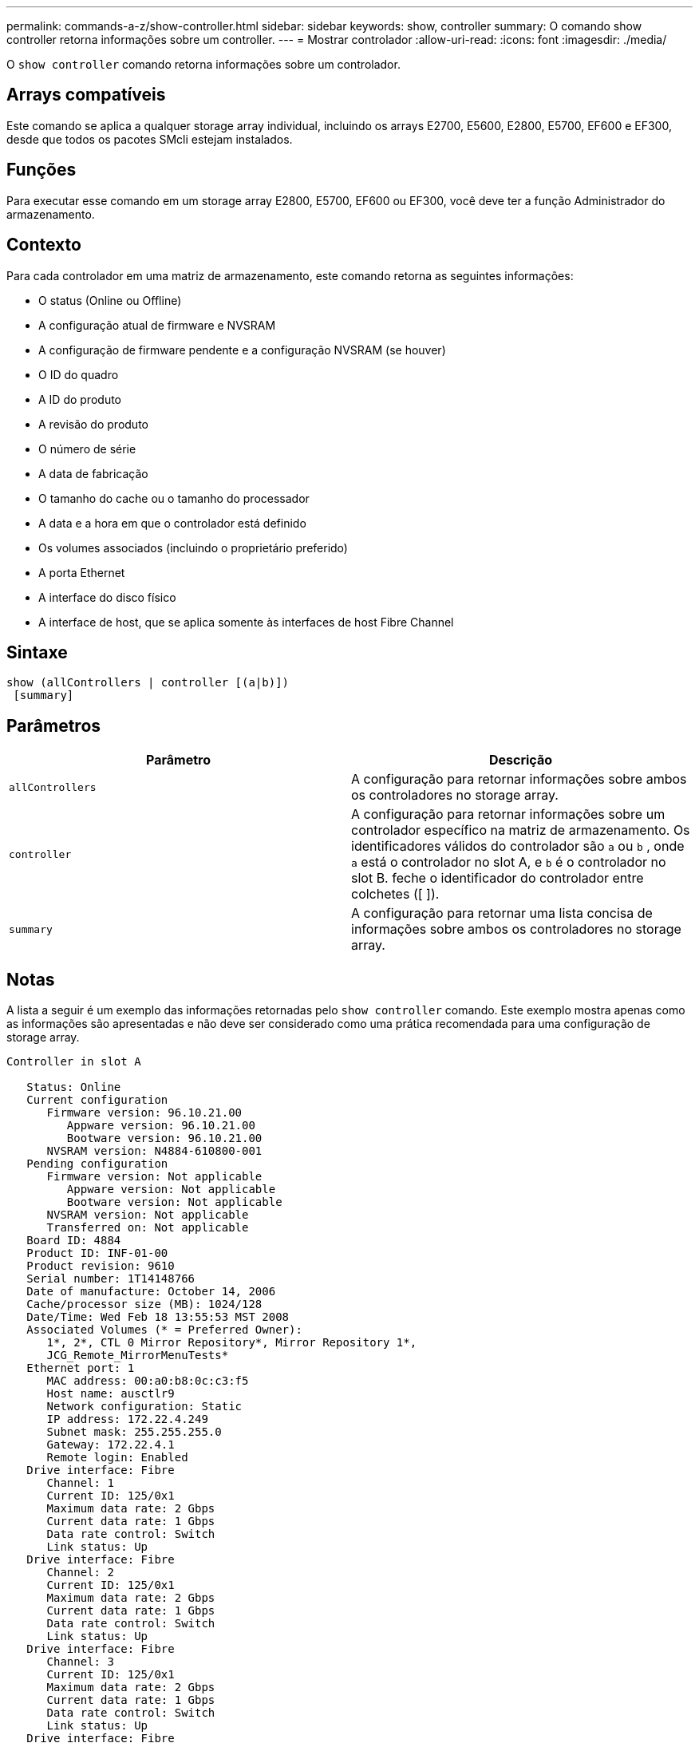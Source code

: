 ---
permalink: commands-a-z/show-controller.html 
sidebar: sidebar 
keywords: show, controller 
summary: O comando show controller retorna informações sobre um controller. 
---
= Mostrar controlador
:allow-uri-read: 
:icons: font
:imagesdir: ./media/


[role="lead"]
O `show controller` comando retorna informações sobre um controlador.



== Arrays compatíveis

Este comando se aplica a qualquer storage array individual, incluindo os arrays E2700, E5600, E2800, E5700, EF600 e EF300, desde que todos os pacotes SMcli estejam instalados.



== Funções

Para executar esse comando em um storage array E2800, E5700, EF600 ou EF300, você deve ter a função Administrador do armazenamento.



== Contexto

Para cada controlador em uma matriz de armazenamento, este comando retorna as seguintes informações:

* O status (Online ou Offline)
* A configuração atual de firmware e NVSRAM
* A configuração de firmware pendente e a configuração NVSRAM (se houver)
* O ID do quadro
* A ID do produto
* A revisão do produto
* O número de série
* A data de fabricação
* O tamanho do cache ou o tamanho do processador
* A data e a hora em que o controlador está definido
* Os volumes associados (incluindo o proprietário preferido)
* A porta Ethernet
* A interface do disco físico
* A interface de host, que se aplica somente às interfaces de host Fibre Channel




== Sintaxe

[listing]
----
show (allControllers | controller [(a|b)])
 [summary]
----


== Parâmetros

[cols="2*"]
|===
| Parâmetro | Descrição 


 a| 
`allControllers`
 a| 
A configuração para retornar informações sobre ambos os controladores no storage array.



 a| 
`controller`
 a| 
A configuração para retornar informações sobre um controlador específico na matriz de armazenamento. Os identificadores válidos do controlador são `a` ou `b` , onde `a` está o controlador no slot A, e `b` é o controlador no slot B. feche o identificador do controlador entre colchetes ([ ]).



 a| 
`summary`
 a| 
A configuração para retornar uma lista concisa de informações sobre ambos os controladores no storage array.

|===


== Notas

A lista a seguir é um exemplo das informações retornadas pelo `show controller` comando. Este exemplo mostra apenas como as informações são apresentadas e não deve ser considerado como uma prática recomendada para uma configuração de storage array.

[listing]
----
Controller in slot A

   Status: Online
   Current configuration
      Firmware version: 96.10.21.00
         Appware version: 96.10.21.00
         Bootware version: 96.10.21.00
      NVSRAM version: N4884-610800-001
   Pending configuration
      Firmware version: Not applicable
         Appware version: Not applicable
         Bootware version: Not applicable
      NVSRAM version: Not applicable
      Transferred on: Not applicable
   Board ID: 4884
   Product ID: INF-01-00
   Product revision: 9610
   Serial number: 1T14148766
   Date of manufacture: October 14, 2006
   Cache/processor size (MB): 1024/128
   Date/Time: Wed Feb 18 13:55:53 MST 2008
   Associated Volumes (* = Preferred Owner):
      1*, 2*, CTL 0 Mirror Repository*, Mirror Repository 1*,
      JCG_Remote_MirrorMenuTests*
   Ethernet port: 1
      MAC address: 00:a0:b8:0c:c3:f5
      Host name: ausctlr9
      Network configuration: Static
      IP address: 172.22.4.249
      Subnet mask: 255.255.255.0
      Gateway: 172.22.4.1
      Remote login: Enabled
   Drive interface: Fibre
      Channel: 1
      Current ID: 125/0x1
      Maximum data rate: 2 Gbps
      Current data rate: 1 Gbps
      Data rate control: Switch
      Link status: Up
   Drive interface: Fibre
      Channel: 2
      Current ID: 125/0x1
      Maximum data rate: 2 Gbps
      Current data rate: 1 Gbps
      Data rate control: Switch
      Link status: Up
   Drive interface: Fibre
      Channel: 3
      Current ID: 125/0x1
      Maximum data rate: 2 Gbps
      Current data rate: 1 Gbps
      Data rate control: Switch
      Link status: Up
   Drive interface: Fibre
      Channel: 4
      Current ID: 125/0x1
      Maximum data rate: 2 Gbps
      Current data rate: 1 Gbps
      Data rate control: Switch
      Link status: Up
   Host interface: Fibre
      Port: 1
      Current ID: Not applicable/0xFFFFFFFF
      Preferred ID: 126/0x0
      NL-Port ID: 0x011100
      Maximum data rate: 2 Gbps
      Current data rate: 1 Gbps
      Data rate control: Switch
      Link status: Up
      Topology: Fabric Attach
      World-wide port name: 20:2c:00:a0:b8:0c:c3:f6
      World-wide node name: 20:2c:00:a0:b8:0c:c3:f5
      Part type: HPFC-5200    revision 10
   Host interface: Fibre
      Port: 2
      Current ID: Not applicable/0xFFFFFFFF
      Preferred ID: 126/0x0
      NL-Port ID: 0x011100
      Maximum data rate: 2 Gbps
      Current data rate: 1 Gbps
      Data rate control: Switch
      Link status: Up
      Topology: Fabric Attach
      World-wide port name: 20:2c:00:a0:b8:0c:c3:f7
      World-wide node name: 20:2c:00:a0:b8:0c:c3:f5
      Part type: HPFC-5200    revision 10
----
Quando você usa o `summary` parâmetro, o comando retorna a lista de informações sem as informações do canal da unidade e as informações do canal do host.

O `show storageArray` comando também retorna informações detalhadas sobre o controlador.



== Nível mínimo de firmware

5,43 adiciona o `summary` parâmetro.
